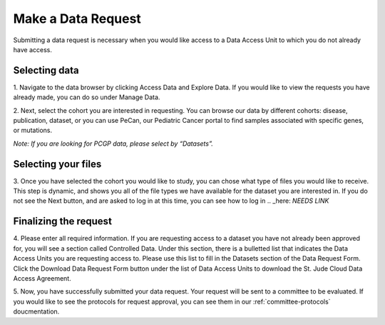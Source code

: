 
Make a Data Request
========================

Submitting a data request is necessary when you would like access to a Data Access Unit to 
which you do not already have access. 

.. _selecting-data:

Selecting data
------------

1. Navigate to the data browser by clicking Access Data and Explore Data. 
If you would like to view the requests you have already made, you can do so under Manage Data.  

.. image:: resources/data-request-1.png

.. image:: resources/data-request-2.png

2. Next, select the cohort you are interested in requesting. You can browse our data by different cohorts: disease, publication, dataset, or you can use 
PeCan, our Pediatric Cancer portal to find samples associated with specific genes, or mutations. 

*Note: If you are looking for PCGP data, please select by “Datasets”.*

.. image:: resources/data-request-3.png

.. image:: resources/data-request-4.png

.. _selecting-files:

Selecting your files
-------------------
3. Once you have selected the cohort you would like to study, you can chose what type of files you would 
like to receive. This step is dynamic, and shows you all of the file types we have available for the 
dataset you are interested in. 
If you do not see the Next button, and are asked to log in at this time, you can see how to 
log in .. _here: *NEEDS LINK*

.. image:: resources/data-request-5.png

.. _finalizing-the-request:

Finalizing the request
-------------------
4. Please enter all required information. If you are requesting access to a dataset you have not already 
been approved for, you will see a section called Controlled Data. Under this section, there is a bulletted 
list that indicates the Data Access Units you are requesting access to. Please use this list to fill 
in the Datasets section of the Data Request Form. Click the Download Data Request Form button under 
the list of Data Access Units to download the St. Jude Cloud Data Access Agreement. 

.. image:: resources/data-request-6.png

.. image:: resources/data-request-7.png

5. Now, you have successfully submitted your data request. Your request will be sent to a committee
to be evaluated. If you would like to see the protocols for request approval, you can see them in our :ref:`committee-protocols` doucmentation.